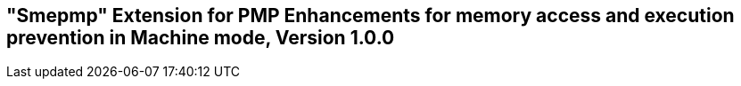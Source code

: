 [[smepmp]]
== "Smepmp" Extension for PMP Enhancements for memory access and execution prevention in Machine mode, Version 1.0.0

ifeval::[{RVZsmepmp} == false]
{ohg-config}: This extension is not supported.
endif::[]
